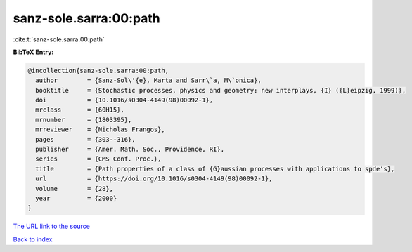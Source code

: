 sanz-sole.sarra:00:path
=======================

:cite:t:`sanz-sole.sarra:00:path`

**BibTeX Entry:**

.. code-block:: bibtex

   @incollection{sanz-sole.sarra:00:path,
     author        = {Sanz-Sol\'{e}, Marta and Sarr\`a, M\`onica},
     booktitle     = {Stochastic processes, physics and geometry: new interplays, {I} ({L}eipzig, 1999)},
     doi           = {10.1016/s0304-4149(98)00092-1},
     mrclass       = {60H15},
     mrnumber      = {1803395},
     mrreviewer    = {Nicholas Frangos},
     pages         = {303--316},
     publisher     = {Amer. Math. Soc., Providence, RI},
     series        = {CMS Conf. Proc.},
     title         = {Path properties of a class of {G}aussian processes with applications to spde's},
     url           = {https://doi.org/10.1016/s0304-4149(98)00092-1},
     volume        = {28},
     year          = {2000}
   }
`The URL link to the source <https://doi.org/10.1016/s0304-4149(98)00092-1>`_


`Back to index <../By-Cite-Keys.html>`_
